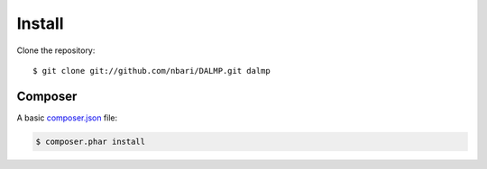 Install
=======


Clone the repository::

   $ git clone git://github.com/nbari/DALMP.git dalmp


Composer
........


A basic `composer.json <http://getcomposer.org/doc/04-schema.md#composer-json>`_ file:

.. code-block:: json
   :linenos:

   {
     "require": {
       "DALMP/dalmp": "*"
     },
     "minimum-stability": "dev"
   }

.. code-block:: sh

   $ composer.phar install

.. seemore::

   `composer <http://getcomposer.org>`_
